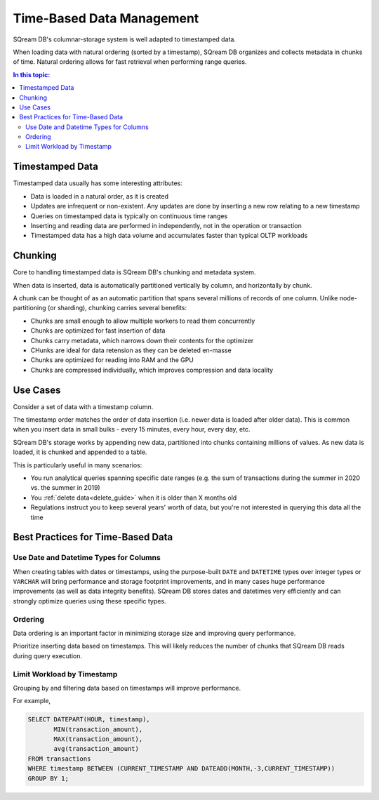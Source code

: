 .. _time_based_data_management:

***************************
Time-Based Data Management
***************************

SQream DB's columnar-storage system is well adapted to timestamped data.

When loading data with natural ordering (sorted by a timestamp), SQream DB organizes and collects metadata in chunks of time.
Natural ordering allows for fast retrieval when performing range queries.

.. contents:: In this topic:
   :local:


Timestamped Data
===========================

Timestamped data usually has some interesting attributes:

* Data is loaded in a natural order, as it is created

* Updates are infrequent or non-existent. Any updates are done by inserting a new row relating to a new timestamp

* Queries on timestamped data is typically on continuous time ranges

* Inserting and reading data are performed in independently, not in the operation or transaction

* Timestamped data has a high data volume and accumulates faster than typical OLTP workloads

Chunking
=================

Core to handling timestamped data is SQream DB's chunking and metadata system.

When data is inserted, data is automatically partitioned vertically by column, and horizontally by chunk.

A chunk can be thought of as an automatic partition that spans several millions of records of one column.
Unlike node-partitioning (or sharding), chunking carries several benefits:

* Chunks are small enough to allow multiple workers to read them concurrently

* Chunks are optimized for fast insertion of data

* Chunks carry metadata, which narrows down their contents for the optimizer

* CHunks are ideal for data retension as they can be deleted en-masse

* Chunks are optimized for reading into RAM and the GPU

* Chunks are compressed individually, which improves compression and data locality

Use Cases
============

Consider a set of data with a timestamp column.

The timestamp order matches the order of data insertion (i.e. newer data is loaded after older data).
This is common when you insert data in small bulks - every 15 minutes, every hour, every day, etc.

SQream DB's storage works by appending new data, partitioned into chunks containing millions of values.
As new data is loaded, it is chunked and appended to a table.

This is particularly useful in many scenarios:

* You run analytical queries spanning specific date ranges (e.g. the sum of transactions during the summer in 2020 vs. the summer in 2019)

* You :ref:`delete data<delete_guide>` when it is older than X months old

* Regulations instruct you to keep several years' worth of data, but you're not interested in querying this data all the time

Best Practices for Time-Based Data
=========================================

Use Date and Datetime Types for Columns
-----------------------------------------

When creating tables with dates or timestamps, using the purpose-built ``DATE`` and ``DATETIME`` types over integer types or ``VARCHAR`` will bring performance and storage footprint improvements, and in many cases huge performance improvements (as well as data integrity benefits). SQream DB stores dates and datetimes very efficiently and can strongly optimize queries using these specific types.

Ordering
-----------

Data ordering is an important factor in minimizing storage size and improving query performance.

Prioritize inserting data based on timestamps. This will likely reduces the number of chunks that SQream DB reads during query execution.

Limit Workload by Timestamp
------------------------------

Grouping by and filtering data based on timestamps will improve performance.

For example,

.. code-block:: postgres
   
   SELECT DATEPART(HOUR, timestamp),
          MIN(transaction_amount),
          MAX(transaction_amount),
          avg(transaction_amount)
   FROM transactions
   WHERE timestamp BETWEEN (CURRENT_TIMESTAMP AND DATEADD(MONTH,-3,CURRENT_TIMESTAMP))
   GROUP BY 1;
